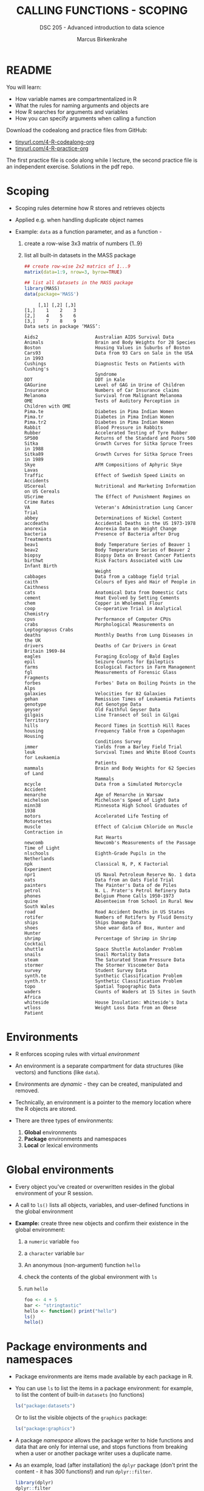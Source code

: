 #+TITLE: CALLING FUNCTIONS - SCOPING
#+AUTHOR: Marcus Birkenkrahe
#+SUBTITLE: DSC 205 - Advanced introduction to data science
#+STARTUP: overview hideblocks indent
#+OPTIONS: toc:nil num:nil ^:nil
#+PROPERTY: header-args:R :session *R* :results output :exports both :noweb yes
* README

You will learn:

- How variable names are compartmentalized in R
- What the rules for naming arguments and objects are
- How R searches for arguments and variables
- How you can specify arguments when calling a function

Download the codealong and practice files from GitHub:
- [[http://tinyurl.com/4-R-codealong-org][tinyurl.com/4-R-codealong-org]]
- [[http://tinyurl.com/4-R-practice-org][tinyurl.com/4-R-practice-org]]

The first practice file is code along while I lecture, the second
practice file is an independent exercise. Solutions in the pdf repo.

* Scoping

- Scoping rules determine how R stores and retrieves objects

- Applied e.g. when handling duplicate object names

- Example: ~data~ as a function parameter, and as a function -
  1) create a row-wise 3x3 matrix of numbers {1..9}
  2) list all built-in datasets in the MASS package
  #+begin_src R
    ## create row-wise 2x2 matrics of 1...9
    matrix(data=1:9, nrow=3, byrow=TRUE)

    ## list all datasets in the MASS package
    library(MASS)
    data(package='MASS')
  #+end_src

  #+RESULTS:
  #+begin_example
       [,1] [,2] [,3]
  [1,]    1    2    3
  [2,]    4    5    6
  [3,]    7    8    9
  Data sets in package ‘MASS’:

  Aids2                     Australian AIDS Survival Data
  Animals                   Brain and Body Weights for 28 Species
  Boston                    Housing Values in Suburbs of Boston
  Cars93                    Data from 93 Cars on Sale in the USA in 1993
  Cushings                  Diagnostic Tests on Patients with Cushing's
                            Syndrome
  DDT                       DDT in Kale
  GAGurine                  Level of GAG in Urine of Children
  Insurance                 Numbers of Car Insurance claims
  Melanoma                  Survival from Malignant Melanoma
  OME                       Tests of Auditory Perception in Children with OME
  Pima.te                   Diabetes in Pima Indian Women
  Pima.tr                   Diabetes in Pima Indian Women
  Pima.tr2                  Diabetes in Pima Indian Women
  Rabbit                    Blood Pressure in Rabbits
  Rubber                    Accelerated Testing of Tyre Rubber
  SP500                     Returns of the Standard and Poors 500
  Sitka                     Growth Curves for Sitka Spruce Trees in 1988
  Sitka89                   Growth Curves for Sitka Spruce Trees in 1989
  Skye                      AFM Compositions of Aphyric Skye Lavas
  Traffic                   Effect of Swedish Speed Limits on Accidents
  UScereal                  Nutritional and Marketing Information on US Cereals
  UScrime                   The Effect of Punishment Regimes on Crime Rates
  VA                        Veteran's Administration Lung Cancer Trial
  abbey                     Determinations of Nickel Content
  accdeaths                 Accidental Deaths in the US 1973-1978
  anorexia                  Anorexia Data on Weight Change
  bacteria                  Presence of Bacteria after Drug Treatments
  beav1                     Body Temperature Series of Beaver 1
  beav2                     Body Temperature Series of Beaver 2
  biopsy                    Biopsy Data on Breast Cancer Patients
  birthwt                   Risk Factors Associated with Low Infant Birth
                            Weight
  cabbages                  Data from a cabbage field trial
  caith                     Colours of Eyes and Hair of People in Caithness
  cats                      Anatomical Data from Domestic Cats
  cement                    Heat Evolved by Setting Cements
  chem                      Copper in Wholemeal Flour
  coop                      Co-operative Trial in Analytical Chemistry
  cpus                      Performance of Computer CPUs
  crabs                     Morphological Measurements on Leptograpsus Crabs
  deaths                    Monthly Deaths from Lung Diseases in the UK
  drivers                   Deaths of Car Drivers in Great Britain 1969-84
  eagles                    Foraging Ecology of Bald Eagles
  epil                      Seizure Counts for Epileptics
  farms                     Ecological Factors in Farm Management
  fgl                       Measurements of Forensic Glass Fragments
  forbes                    Forbes' Data on Boiling Points in the Alps
  galaxies                  Velocities for 82 Galaxies
  gehan                     Remission Times of Leukaemia Patients
  genotype                  Rat Genotype Data
  geyser                    Old Faithful Geyser Data
  gilgais                   Line Transect of Soil in Gilgai Territory
  hills                     Record Times in Scottish Hill Races
  housing                   Frequency Table from a Copenhagen Housing
                            Conditions Survey
  immer                     Yields from a Barley Field Trial
  leuk                      Survival Times and White Blood Counts for Leukaemia
                            Patients
  mammals                   Brain and Body Weights for 62 Species of Land
                            Mammals
  mcycle                    Data from a Simulated Motorcycle Accident
  menarche                  Age of Menarche in Warsaw
  michelson                 Michelson's Speed of Light Data
  minn38                    Minnesota High School Graduates of 1938
  motors                    Accelerated Life Testing of Motorettes
  muscle                    Effect of Calcium Chloride on Muscle Contraction in
                            Rat Hearts
  newcomb                   Newcomb's Measurements of the Passage Time of Light
  nlschools                 Eighth-Grade Pupils in the Netherlands
  npk                       Classical N, P, K Factorial Experiment
  npr1                      US Naval Petroleum Reserve No. 1 data
  oats                      Data from an Oats Field Trial
  painters                  The Painter's Data of de Piles
  petrol                    N. L. Prater's Petrol Refinery Data
  phones                    Belgium Phone Calls 1950-1973
  quine                     Absenteeism from School in Rural New South Wales
  road                      Road Accident Deaths in US States
  rotifer                   Numbers of Rotifers by Fluid Density
  ships                     Ships Damage Data
  shoes                     Shoe wear data of Box, Hunter and Hunter
  shrimp                    Percentage of Shrimp in Shrimp Cocktail
  shuttle                   Space Shuttle Autolander Problem
  snails                    Snail Mortality Data
  steam                     The Saturated Steam Pressure Data
  stormer                   The Stormer Viscometer Data
  survey                    Student Survey Data
  synth.te                  Synthetic Classification Problem
  synth.tr                  Synthetic Classification Problem
  topo                      Spatial Topographic Data
  waders                    Counts of Waders at 15 Sites in South Africa
  whiteside                 House Insulation: Whiteside's Data
  wtloss                    Weight Loss Data from an Obese Patient
  #+end_example

* Environments

- R enforces scoping rules with virtual /environment/

- An environment is a separate compartment for data structures (like
  vectors) and functions (like ~data~).

- Environments are /dynamic/ - they can be created, manipulated and
  removed.

- Technically, an environment is a pointer to the memory location
  where the R objects are stored.

- There are three types of environments:
  1) *Global* environments
  2) *Package* environments and namespaces
  3) *Local* or lexical environments

* Global environments

- Every object you've created or overwritten resides in the global
  environment of your R session.

- A call to ~ls()~ lists all objects, variables, and user-defined
  functions in the global environment

- *Example:* create three new objects and confirm their existence in the
  global environment:
  1) a ~numeric~ variable ~foo~
  2) a ~character~ variable ~bar~
  3) An anonymous (non-argument) function ~hello~
  4) check the contents of the global environment with ~ls~
  5) run ~hello~
  #+begin_src R
    foo <- 4 + 5
    bar <- "stringtastic"
    hello <- function() print("hello")
    ls()
    hello()
  #+end_src

* Package environments and namespaces

- Package environments are items made available by each package in R.

- You can use ~ls~ to list the items in a package environment: for
  example, to list the content of built-in  ~datasets~ (no functions)
  #+begin_src R
    ls("package:datasets")
  #+end_src
  Or to list the visible objects of the ~graphics~ package:
  #+begin_src R
    ls("package:graphics")
  #+end_src

- A package /namespace/ allows the package writer to hide functions and
  data that are only for internal use, and stops functions from
  breaking when a user or another package writer uses a duplicate
  name.

- As an example, load (after installation) the ~dplyr~ package (don't
  print the content - it has 300 functions!) and run ~dplyr::filter~.
  #+begin_src R
    library(dplyr)
    dplyr::filter
  #+end_src

- If you look at the output (the definition of ~filter~ in this package,
  you notice an internal (~base~) function, ~UseMethod~, which is not
  listed in the visible content of ~dplyr~, and the name of the
  ~namespace~ environment.

- When loading ~dplyr~, you were informed that ~dplyr::filter~ masks
  another function, ~stats::filter~. This means that using ~filter~
  without the namespace reverts to ~dplyr::filter~. If you want to use
  the function of the same name in ~stats~, you need to call
  ~stats::filter~.

* Local or lexical environments

- Each time a function is called, a new environment called /local/ or
  /lexical/ is created.

- It contains all objects and variables created in and visible to the
  function, including any arguments you've supplied during execution.

- Example: create a 2x2 ~matrix~ and pass in the argument ~data~: "OMG", "LOL",
  "WTF", "YOLO":
  #+begin_src R
    youthspeak <- matrix(data = c("OMG", "LOL", "WTF", "YOLO"),
                         nrow=2, ncol=2)
    youthspeak
  #+end_src

- Calling ~matrix~ like this creates a local environment containing the
  ~data~ vector

- When you execute the function, it begins by looking for ~data~ in this
  local environment. It is not confused by other objects named ~data~,
  such as ~utils::data~.

- If a required item is not found in the local environment, R does
  begin to widen its search.

- Once the function has completed, the local environment is
  automatically removed. The same goes for ~nrow~ and ~ncol~.

* Search Path

- To access data structures and functions other than the immediate
  global environment (of user-created objects), R follows a /search
  path/.

- You can view the search path with ~search()~:
  #+begin_src R
    search()
  #+end_src

- The path always begins at ~.GlobalEnv~ and ends after ~base~. It stops
  if an object is found in any environment along the path.

- If it does not find what it wanted, the /empty environment/ is
  reached.

- Example: let's see what happens when we create a vector with ~seq~:
  1) create a vector of 5 elements with ~seq~
  2) the values should lay between the (included) values 0 and 3
  #+begin_src R
    baz <- seq(from=0, to=3, length.out=5)
    baz
  #+end_src

- R searches ~.GlobalEnv~ for ~seq~, goes through the list and finds it in
  ~base~. ~seq~ is executed and ~baz~ is created in the global environment.

- In the subsequent call to ~baz~, R finds it immediately in ~.GlobalEnv~.

- You can look up the environment of any function using ~environment~:
  #+begin_src R
    environment(seq)
    environment(abline)
    environment(filter)
  #+end_src

- When a package is loaded with ~library~, it is inserted in the search
  path right after the global environment, along with all its
  dependencies:
  #+begin_src R
    library('car')
    search()
  #+end_src

- In the example, loading ~car~ lead to the inclusion of the function
  package and its accompanying dataset package: do you remember how to
  list the contents of ~carData~?
  #+begin_src R
    ls('package:carData')
  #+end_src

- An error is thrown if you request a function or object
  + that you haven't *defined*,
  + that doesn't *exist*,
  + that is in a contributed package that you've forgotten to *load*
  #+begin_src R
    neither.here()  # undefined function
    nor.there       # undefined object
  #+end_src

- Read [[https://blog.thatbuthow.com/how-r-searches-and-finds-stuff/][Gupta (2012)]] for more details on R environments. (This would
  also make an excellent term project topic.)

* Reserved and protected names

- Key terms that are forbidden from being used as R object names:
  + ~if~ and ~else~
  + ~for~, ~while~, and ~in~
  + ~repeat~, ~break~, and ~next~
  + ~TRUE~, and ~FALSE~
  + ~Inf~ and ~-Inf~
  + ~NA~, ~NaN~, and ~NULL~

- The first four line items are the core tools for programming in R,
  followed by Boolean values and special values.

- What happens when you assign a value to an ~NaN~?
  #+begin_src R
    NaN <- 5
  #+end_src

- Since R is case-sensitive, you can assign values to case variants of
  these keywords, causing much confusion:
  #+begin_src R
    False <- "confusing"
    nan <- "this"
    inf <- "is"
    Null <- "very"
    paste(nan,inf,Null,False)
  #+end_src

- ~T~ and ~F~ can also be overwritten - don't do it since they are the
  abbreviations for ~TRUE~ and ~FALSE~:
  #+begin_src R
    T <- FALSE
    F <- TRUE
    paste(T,"is",F)
    paste("2+2=5 is", (2+2==5) == T)
    (2+2==5) == TRUE
  #+end_src

- With all these confusing changes, clear the global environment now!
  #+begin_src R
    ls()
    rm(list=ls())  ## remove the list of user-defined R objects
    ls()
  #+end_src

* Glossary

| TERM                 | MEANING                                     |
|----------------------+---------------------------------------------|
| Scoping              | Rules of storing/retrieving objects         |
| Environment          | Virtual compartment for data and functions  |
| Global environment   | All user-created objects                    |
| Package environments | Objects contained in packages               |
| Namespace            | Defines visibility of package functions     |
|                      | E.g. in ~base::~ for the ~base~ package         |
| ~ls()~                 | List global environment                     |
| ~ls(package:base)~     | List functions in the ~base~ package          |
| Local environment    | Objects created when function is called     |
| Search path          | List of environments searched, ~search()~     |
| ~matrix~               | Create matrix                               |
| ~seq~                  | Create numerical sequence vector            |
| ~base::data~           | List or load dataset                        |
| ~NaN~                  | Not a number                                |
| ~Inf~                  | Infinite numerical value                    |
| ~NA~                   | Missing value                               |
| ~NULL~                 | Null object - returned when value undefined |
| ~paste~                | Paste arguments together as string          |
| ~rm~                   | Remove R objectts, e.g. ~rm(list=ls())~       |

* References

- Gupta, S. (Mar 29, 2012). How R Searches and Finds Stuff. URL:
  [[https://blog.thatbuthow.com/how-r-searches-and-finds-stuff/][blog.thatbuthow.com]].
